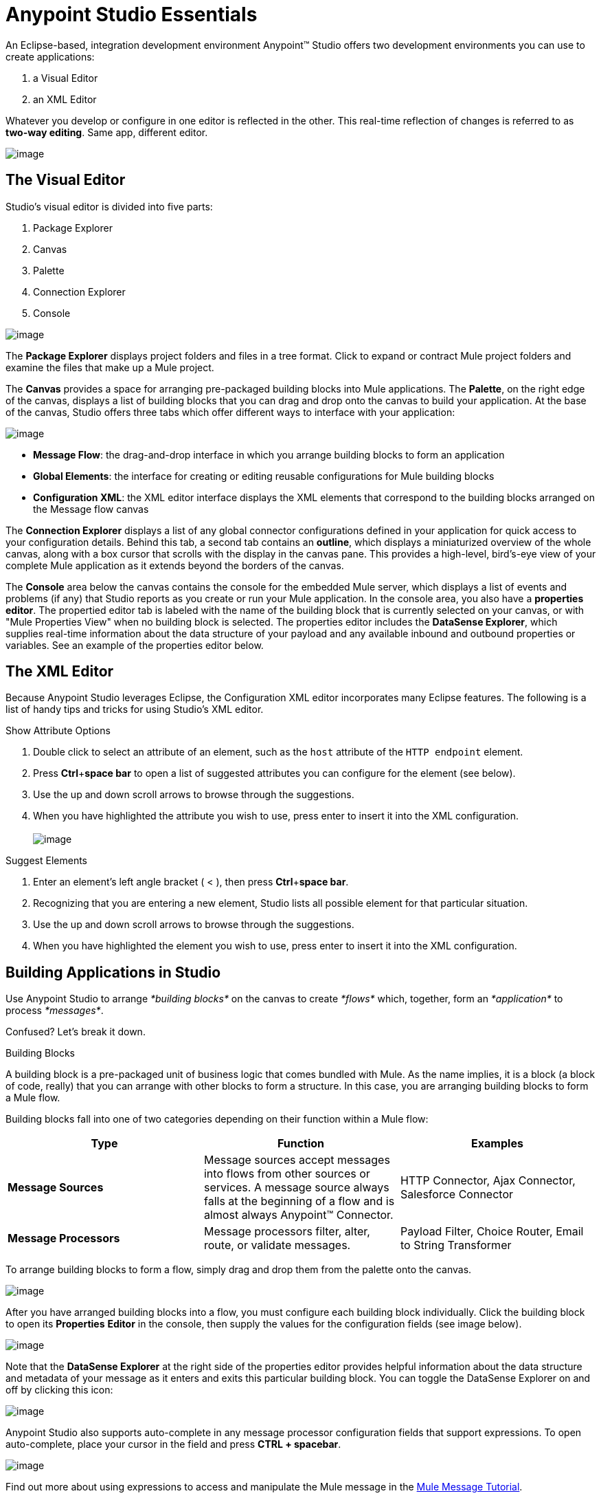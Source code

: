 = Anypoint Studio Essentials 

An Eclipse-based, integration development environment Anypoint™ Studio
offers two development environments you can use to create applications:

1.  a Visual Editor
2.  an XML Editor

Whatever you develop or configure in one editor is reflected in the
other. This real-time reflection of changes is referred to as *two-way
editing*. Same app, different editor.

image:2-way_editing.png[image]

== The Visual Editor

Studio's visual editor is divided into five parts:

1.  Package Explorer
2.  Canvas
3.  Palette
4.  Connection Explorer
5.  Console

image:StudioAreas.png[image]

The *Package Explorer* displays project folders and files in a tree
format. Click to expand or contract Mule project folders and examine the
files that make up a Mule project.

The *Canvas* provides a space for arranging pre-packaged building blocks
into Mule applications. The *Palette*, on the right edge of the canvas,
displays a list of building blocks that you can drag and drop onto the
canvas to build your application. At the base of the canvas, Studio
offers three tabs which offer different ways to interface with your
application:

image:3tabs-2.png[image]

* *Message Flow*: the drag-and-drop interface in which you arrange
building blocks to form an application
* *Global Elements*: the interface for creating or editing reusable
configurations for Mule building blocks
* *Configuration XML*: the XML editor interface displays the XML
elements that correspond to the building blocks arranged on the Message
flow canvas

The *Connection Explorer* displays a list of any global connector
configurations defined in your application for quick access to your
configuration details. Behind this tab, a second tab contains an
*outline*, which displays a miniaturized overview of the whole canvas,
along with a box cursor that scrolls with the display in the canvas
pane. This provides a high-level, bird's-eye view of your complete Mule
application as it extends beyond the borders of the canvas.

The *Console* area below the canvas contains the console for the
embedded Mule server, which displays a list of events and problems (if
any) that Studio reports as you create or run your Mule application. In
the console area, you also have a *properties editor*. The propertied
editor tab is labeled with the name of the building block that is
currently selected on your canvas, or with "Mule Properties View" when
no building block is selected. The properties editor includes the
*DataSense Explorer*, which supplies real-time information about the
data structure of your payload and any available inbound and outbound
properties or variables. See an example of the properties editor
below.


== The XML Editor 

Because Anypoint Studio leverages Eclipse, the Configuration XML editor
incorporates many Eclipse features. The following is a list of handy
tips and tricks for using Studio's XML editor.

.Show Attribute Options

1.  Double click to select an attribute of an element, such as
the `host` attribute of the `HTTP endpoint` element.
2.  Press *Ctrl*+*space bar* to open a list of suggested attributes you
can configure for the element (see below).
3.  Use the up and down scroll arrows to browse through the suggestions.
4.  When you have highlighted the attribute you wish to use, press enter
to insert it into the XML configuration.  +
 +
image:attribute.png[image]

.Suggest Elements

1.  Enter an element's left angle bracket ( < ), then
press *Ctrl*+*space bar*.
2.  Recognizing that you are entering a new element, Studio lists all
possible element for that particular situation.
3.  Use the up and down scroll arrows to browse through the suggestions.
4.  When you have highlighted the element you wish to use, press enter
to insert it into the XML configuration.

== Building Applications in Studio

Use Anypoint Studio to arrange _*building blocks*_ on the canvas to
create _*flows*_ which, together, form an _*application*_ to process
_*messages*_.

Confused? Let's break it down.

.Building Blocks

A building block is a pre-packaged unit of business logic that comes
bundled with Mule. As the name implies, it is a block (a block of code,
really) that you can arrange with other blocks to form a structure. In
this case, you are arranging building blocks to form a Mule flow.

Building blocks fall into one of two categories depending on their
function within a Mule flow:

[options="header"]
|=======================
|Type |Function       |   Examples   
|*Message Sources*    |Message sources accept messages into flows from other sources or services. A message source always falls at the beginning of a flow and is almost always Anypoint™ Connector. | HTTP Connector, Ajax Connector, Salesforce Connector 
|*Message Processors* |Message processors filter, alter, route, or validate messages. | Payload Filter, Choice Router, Email to String Transformer
|=======================

To arrange building blocks to form a flow, simply drag and drop them
from the palette onto the canvas. 

image:draganddrop.png[image]

After you have arranged building blocks into a flow, you must configure
each building block individually. Click the building block to open its
*Properties* *Editor* in the console, then supply the values for the
configuration fields (see image below).

image:propertyeditorexample.png[image]

Note that the *DataSense Explorer* at the right side of the properties
editor provides helpful information about the data structure and
metadata of your message as it enters and exits this particular building
block. You can toggle the DataSense Explorer on and off by clicking this
icon: 

image:datasenseexplorericon.png[image]

Anypoint Studio also supports auto-complete in any message processor
configuration fields that support expressions. To open auto-complete,
place your cursor in the field and press *CTRL + spacebar*.

image:auto_complete.png[image]

Find out more about using expressions to access and manipulate the Mule
message in the
link:Mule+Message+Tutorial.asciidoc[Mule Message
Tutorial].


